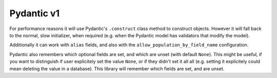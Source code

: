 Pydantic v1
-----------

For performance reasons it will use Pydantic's ``.construct`` class method to construct objects.
However it will fall back to the normal, slow initializer, when required (e.g. when the Pydantic model has validators that modify the model).

Additionally it can work with ``alias`` fields, and also with the ``allow_population_by_field_name`` configuration.

.. testsetup:: *

   >>> from dataclasses import dataclass, field
   >>> from enum import Enum, auto
   >>> from typing import Optional
   >>> from dataclass_mapper import mapper, mapper_from, map_to, enum_mapper, enum_mapper_from, init_with_default, assume_not_none
   >>> from pydantic import BaseModel, Field, validator
   >>> import pytest
   >>> from dataclass_mapper.implementations.pydantic_v1 import pydantic_version
   >>> if pydantic_version() >= (2, 0, 0):
   ...     pytest.skip("V1 validators syntax", allow_module_level=True)

.. doctest::

   >>> class Animal(BaseModel):
   ...     name: str
   ...     greeting: str = Field(alias="greetingSound")
   ... 
   ...     @validator("greeting")
   ...     def repeat_greeting(cls, v):
   ...         return " ".join([v] * 3)
   >>>
   >>> @mapper(Animal)
   ... @dataclass
   ... class Pet:
   ...     name: str
   ...     greeting: str
   >>>
   >>> rocky = Pet(name="Rocky", greeting="Woof")
   >>> map_to(rocky, Animal)
   Animal(name='Rocky', greeting='Woof Woof Woof')

Pydantic also remembers which optional fields are set, and which are unset (with default ``None``).
This might be useful, if you want to distinguish if user explicitely set the value ``None``, or if they didn't set it all all (e.g. setting it explicitely could mean deleting the value in a database).
This library will remember which fields are set, and are unset.

.. doctest::

   >>> class Foo(BaseModel):
   ...     x: Optional[float]
   ...     y: Optional[int]
   ...     z: Optional[bool]
   >>>
   >>> @mapper(Foo)
   ... class Bar(BaseModel):
   ...     x: Optional[float] = None
   ...     y: Optional[int] = None
   ...     z: Optional[bool] = None
   >>>
   >>> bar = Bar(x=1.23, z=None)
   >>> sorted(bar.__fields_set__)
   ['x', 'z']
   >>> foo = map_to(bar, Foo)
   >>> foo
   Foo(x=1.23, y=None, z=None)
   >>> sorted(foo.__fields_set__)
   ['x', 'z']
